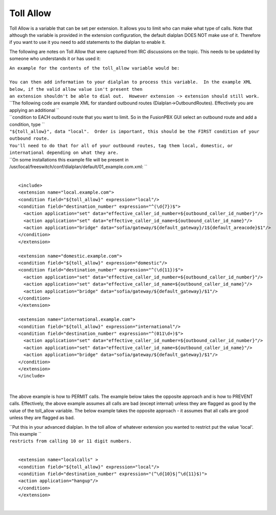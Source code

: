 ###########
Toll Allow
###########

Toll Allow is a variable that can be set per extension. It allows you to
limit who can make what type of calls. Note that although the variable
is provided in the extension configuration, the default dialplan DOES
NOT make use of it. Therefore if you want to use it you need to add
statements to the dialplan to enable it.

The following are notes on Toll Allow that were captured from IRC
discussions on the topic. This needs to be updated by someone who
understands it or has used it:

| ``An example for the contents of the toll_allow variable would be:``
| 

| ``You can then add information to your dialplan to process this variable.  In the example XML below, if the valid allow value isn't present then``
| ``an extension shouldn't be able to dial out.  However extension -> extension should still work.``

| ``The following code are example XML for standard outbound routes (Dialplan->OutboundRoutes).  Effectively you are applying an additional  ``
| ``condition to EACH outbound route that you want to limit.  So in the FusionPBX GUI select an outbound route and add a condition, type  ``
| ``"${toll_allow}", data "local".  Order is important, this should be the FIRST condition of your outbound route.``
| ``You'll need to do that for all of your outbound routes, tag them local, domestic, or international depending on what they are.``
| ``On some installations this example file will be present in /usr/local/freeswitch/conf/dialplan/default/01_example.com.xml: ``

| 

::

   <include>
   <extension name="local.example.com">
   <condition field="${toll_allow}" expression="local"/>
   <condition field="destination_number" expression="^(\d{7})$">
     <action application="set" data="effective_caller_id_number=${outbound_caller_id_number}"/>
     <action application="set" data="effective_caller_id_name=${outbound_caller_id_name}"/>
     <action application="bridge" data="sofia/gateway/${default_gateway}/1${default_areacode}$1"/>
   </condition>
   </extension>

   <extension name="domestic.example.com">
   <condition field="${toll_allow}" expression="domestic"/>
   <condition field="destination_number" expression="^(\d{11})$">
     <action application="set" data="effective_caller_id_number=${outbound_caller_id_number}"/>
     <action application="set" data="effective_caller_id_name=${outbound_caller_id_name}"/>
     <action application="bridge" data="sofia/gateway/${default_gateway}/$1"/>
   </condition>
   </extension>

   <extension name="international.example.com">
   <condition field="${toll_allow}" expression="international"/>
   <condition field="destination_number" expression="^(011\d+)$">
     <action application="set" data="effective_caller_id_number=${outbound_caller_id_number}"/>
     <action application="set" data="effective_caller_id_name=${outbound_caller_id_name}"/>
     <action application="bridge" data="sofia/gateway/${default_gateway}/$1"/>
   </condition>
   </extension>
   </include>

| 

The above example is how to PERMIT calls. The example below takes the
opposite approach and is how to PREVENT calls. Effectively, the above
example assumes all calls are bad (except internal) unless they are
flagged as good by the value of the toll\_allow variable. The below
example takes the opposite approach - it assumes that all calls are good
unless they are flagged as bad.

| ``Put this in your advanced dialplan. In the toll allow of whatever extension you wanted to restrict put the value 'local'.  This example ``
| ``restricts from calling 10 or 11 digit numbers.``

| 

::

   <extension name="localcalls" >
   <condition field="${toll_allow}" expression="local"/>
   <condition field="destination_number" expression="(^\d{10}$|^\d{11}$)">
   <action application="hangup"/>
   </condition>
   </extension>
  
|
